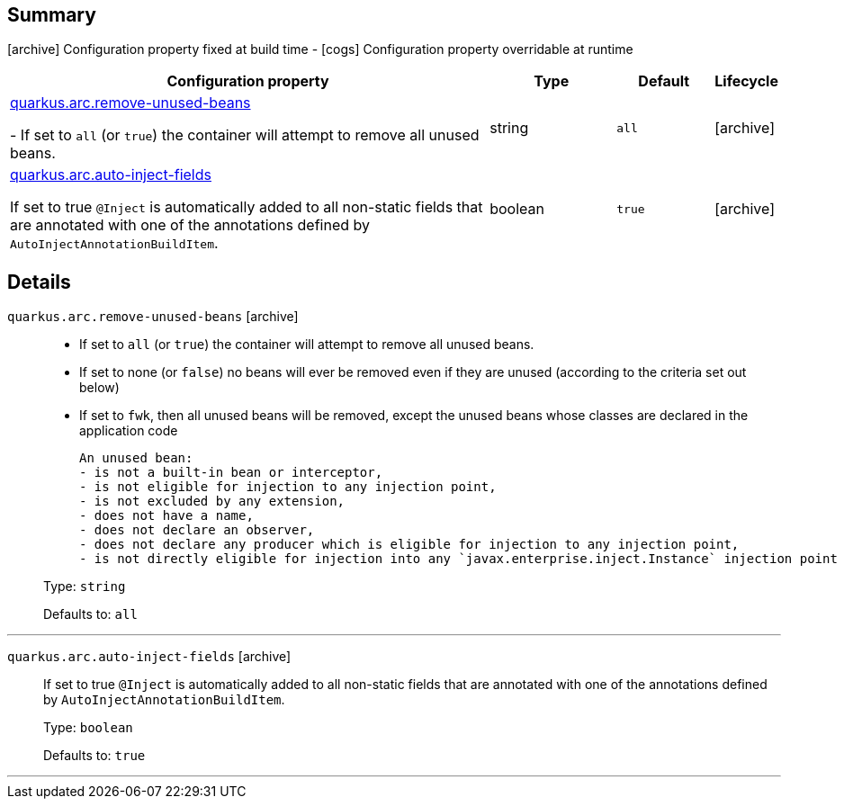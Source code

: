 == Summary

icon:archive[title=Fixed at build time] Configuration property fixed at build time - icon:cogs[title=Overridable at runtime]️ Configuration property overridable at runtime 

[.configuration-reference, cols="65,.^17,.^13,^.^5"]
|===
|Configuration property|Type|Default|Lifecycle

|<<quarkus.arc.remove-unused-beans, quarkus.arc.remove-unused-beans>>

- If set to `all` (or `true`) the container will attempt to remove all unused beans.|string 
|`all`
| icon:archive[title=Fixed at build time]

|<<quarkus.arc.auto-inject-fields, quarkus.arc.auto-inject-fields>>

If set to true `@Inject` is automatically added to all non-static fields that are annotated with one of the annotations defined by `AutoInjectAnnotationBuildItem`.|boolean 
|`true`
| icon:archive[title=Fixed at build time]
|===


== Details

[[quarkus.arc.remove-unused-beans]]
`quarkus.arc.remove-unused-beans` icon:archive[title=Fixed at build time]::
+
--
- If set to `all` (or `true`) the container will attempt to remove all unused beans. 
 - If set to none (or `false`) no beans will ever be removed even if they are unused (according to the criteria set out below) 
 - If set to `fwk`, then all unused beans will be removed, except the unused beans whose classes are declared in the application code  
 
 An unused bean:  
 - is not a built-in bean or interceptor, 
 - is not eligible for injection to any injection point, 
 - is not excluded by any extension, 
 - does not have a name, 
 - does not declare an observer, 
 - does not declare any producer which is eligible for injection to any injection point, 
 - is not directly eligible for injection into any `javax.enterprise.inject.Instance` injection point

Type: `string` 

Defaults to: `all`
--

***

[[quarkus.arc.auto-inject-fields]]
`quarkus.arc.auto-inject-fields` icon:archive[title=Fixed at build time]::
+
--
If set to true `@Inject` is automatically added to all non-static fields that are annotated with one of the annotations defined by `AutoInjectAnnotationBuildItem`.

Type: `boolean` 

Defaults to: `true`
--

***
